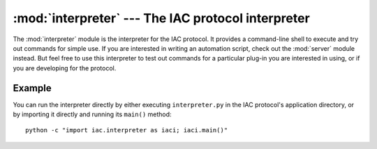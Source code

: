 :mod:`interpreter` --- The IAC protocol interpreter
===================================================

.. index::
   single: interpreter
   
.. module:: interpreter
   :synopsis: The IAC protocol interpreter providing an interactive shell.
.. sectionauthor:: Risto Stevcev <risto1@gmail.com>.


The :mod:`interpreter` module is the interpreter for the IAC protocol. It provides a
command-line shell to execute and try out commands for simple use. If you are interested in
writing an automation script, check out the :mod:`server` module instead. But feel free to
use this interpreter to test out commands for a particular plug-in you are interested in using, 
or if you are developing for the protocol. 



Example
-------

You can run the interpreter directly by either executing ``interpreter.py`` in the IAC protocol's
application directory, or by importing it directly and running its ``main()`` method::

   python -c "import iac.interpreter as iaci; iaci.main()"
